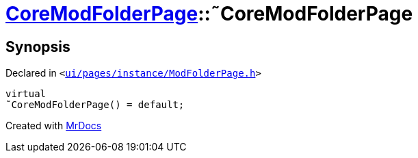 [#CoreModFolderPage-2destructor]
= xref:CoreModFolderPage.adoc[CoreModFolderPage]::&tilde;CoreModFolderPage
:relfileprefix: ../
:mrdocs:


== Synopsis

Declared in `&lt;https://github.com/PrismLauncher/PrismLauncher/blob/develop/launcher/ui/pages/instance/ModFolderPage.h#L79[ui&sol;pages&sol;instance&sol;ModFolderPage&period;h]&gt;`

[source,cpp,subs="verbatim,replacements,macros,-callouts"]
----
virtual
&tilde;CoreModFolderPage() = default;
----



[.small]#Created with https://www.mrdocs.com[MrDocs]#
